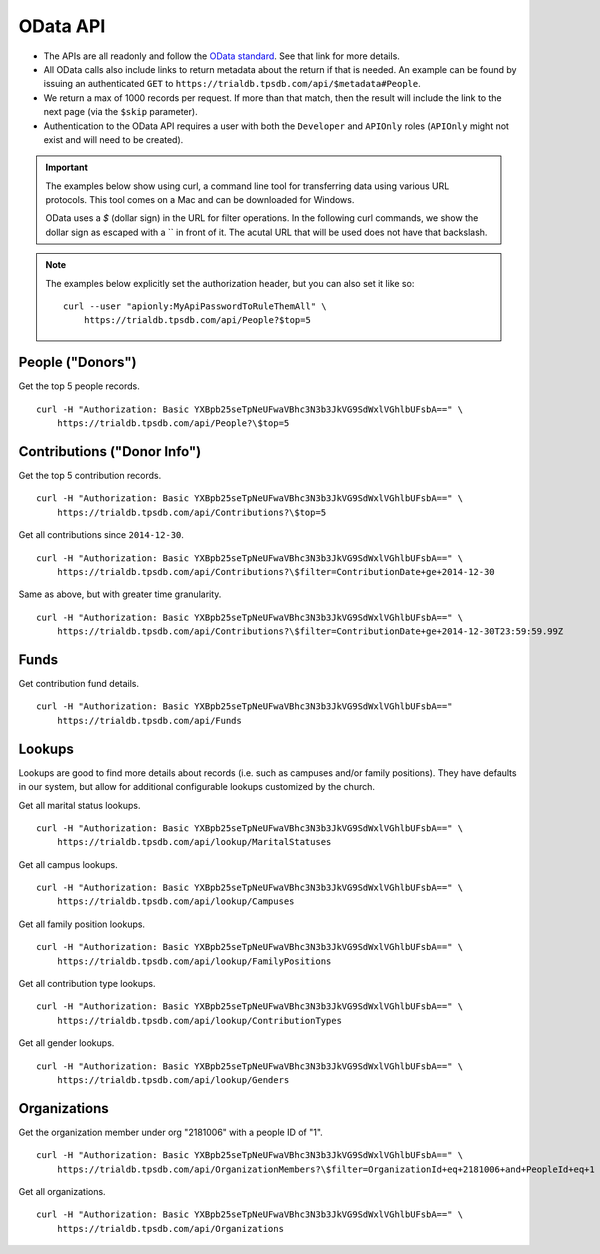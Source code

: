 OData API
=========

* The APIs are all readonly and follow the `OData standard <http://www.odata.org/>`_. See that link for more details.
* All OData calls also include links to return metadata about the return if that is needed. 
  An example can be found by issuing an authenticated 
  ``GET`` to ``https://trialdb.tpsdb.com/api/$metadata#People``.
* We return a max of 1000 records per request. 
  If more than that match, then the result will include the link to the next page (via the ``$skip`` parameter).
* Authentication to the OData API requires a user with both the ``Developer`` and ``APIOnly`` roles 
  (``APIOnly`` might not exist and will need to be created).

.. important::

    The examples below show using curl, a command line tool for transferring data using various URL protocols.
    This tool comes on a Mac and can be downloaded for Windows.

    OData uses a `$` (dollar sign) in the URL for filter operations. 
    In the following curl commands, we show the dollar sign as escaped with a `\` in front of it.
    The acutal URL that will be used does not have that backslash.

.. note::

    The examples below explicitly set the authorization header, but you can also set it like so::

        curl --user "apionly:MyApiPasswordToRuleThemAll" \
            https://trialdb.tpsdb.com/api/People?$top=5

People ("Donors")
-----------------

Get the top 5 people records. ::

    curl -H "Authorization: Basic YXBpb25seTpNeUFwaVBhc3N3b3JkVG9SdWxlVGhlbUFsbA==" \
        https://trialdb.tpsdb.com/api/People?\$top=5

Contributions ("Donor Info")
----------------------------

Get the top 5 contribution records. ::

    curl -H "Authorization: Basic YXBpb25seTpNeUFwaVBhc3N3b3JkVG9SdWxlVGhlbUFsbA==" \
        https://trialdb.tpsdb.com/api/Contributions?\$top=5

Get all contributions since ``2014-12-30``. ::

    curl -H "Authorization: Basic YXBpb25seTpNeUFwaVBhc3N3b3JkVG9SdWxlVGhlbUFsbA==" \
        https://trialdb.tpsdb.com/api/Contributions?\$filter=ContributionDate+ge+2014-12-30

Same as above, but with greater time granularity. ::

    curl -H "Authorization: Basic YXBpb25seTpNeUFwaVBhc3N3b3JkVG9SdWxlVGhlbUFsbA==" \
        https://trialdb.tpsdb.com/api/Contributions?\$filter=ContributionDate+ge+2014-12-30T23:59:59.99Z

Funds
-----

Get contribution fund details. ::

    curl -H "Authorization: Basic YXBpb25seTpNeUFwaVBhc3N3b3JkVG9SdWxlVGhlbUFsbA==" 
        https://trialdb.tpsdb.com/api/Funds

Lookups
-------

Lookups are good to find more details about records (i.e. such as campuses and/or family positions). They have defaults in our system, but allow for additional configurable lookups customized by the church.

Get all marital status lookups. ::

    curl -H "Authorization: Basic YXBpb25seTpNeUFwaVBhc3N3b3JkVG9SdWxlVGhlbUFsbA==" \
        https://trialdb.tpsdb.com/api/lookup/MaritalStatuses

Get all campus lookups. ::

    curl -H "Authorization: Basic YXBpb25seTpNeUFwaVBhc3N3b3JkVG9SdWxlVGhlbUFsbA==" \
        https://trialdb.tpsdb.com/api/lookup/Campuses

Get all family position lookups. ::

    curl -H "Authorization: Basic YXBpb25seTpNeUFwaVBhc3N3b3JkVG9SdWxlVGhlbUFsbA==" \
        https://trialdb.tpsdb.com/api/lookup/FamilyPositions

Get all contribution type lookups. ::

    curl -H "Authorization: Basic YXBpb25seTpNeUFwaVBhc3N3b3JkVG9SdWxlVGhlbUFsbA==" \
        https://trialdb.tpsdb.com/api/lookup/ContributionTypes

Get all gender lookups. ::

    curl -H "Authorization: Basic YXBpb25seTpNeUFwaVBhc3N3b3JkVG9SdWxlVGhlbUFsbA==" \
        https://trialdb.tpsdb.com/api/lookup/Genders

Organizations
-------------

Get the organization member under org "2181006" with a people ID of "1". ::

    curl -H "Authorization: Basic YXBpb25seTpNeUFwaVBhc3N3b3JkVG9SdWxlVGhlbUFsbA==" \
        https://trialdb.tpsdb.com/api/OrganizationMembers?\$filter=OrganizationId+eq+2181006+and+PeopleId+eq+1

Get all organizations. ::

    curl -H "Authorization: Basic YXBpb25seTpNeUFwaVBhc3N3b3JkVG9SdWxlVGhlbUFsbA==" \
        https://trialdb.tpsdb.com/api/Organizations

